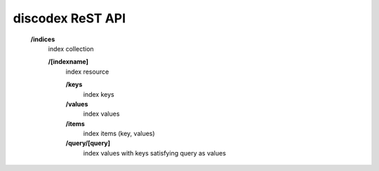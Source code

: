 .. role:: resource(strong)

discodex ReST API
=================

        :resource:`/indices`
                index collection

                :resource:`/[indexname]`
                        index resource

                        :resource:`/keys`
                                index keys

                        :resource:`/values`
                                index values

                        :resource:`/items`
                                index items (key, values)

                        :resource:`/query/[query]`
                                index values with keys satisfying query as values

